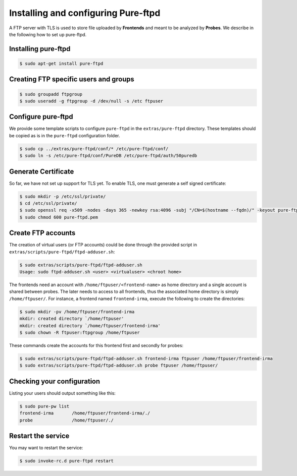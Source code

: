 Installing and configuring Pure-ftpd
====================================

A FTP server with TLS is used to store file uploaded by
**Frontends** and meant to be analyzed by **Probes**. We describe in the
following how to set up pure-ftpd. 

Installing pure-ftpd
````````````````````

.. code-block:: bash

    $ sudo apt-get install pure-ftpd

Creating FTP specific users and groups
``````````````````````````````````````

.. code-block:: bash

    $ sudo groupadd ftpgroup
    $ sudo useradd -g ftpgroup -d /dev/null -s /etc ftpuser

Configure pure-ftpd
```````````````````

We provide some template scripts to configure ``pure-ftpd`` in the
``extras/pure-ftpd`` directory. These templates should be copied as is in the
``pure-ftpd`` configuration folder.

.. code-block:: bash

    $ sudo cp ../extras/pure-ftpd/conf/* /etc/pure-ftpd/conf/
    $ sudo ln -s /etc/pure-ftpd/conf/PureDB /etc/pure-ftpd/auth/50puredb

Generate Certificate
````````````````````

So far, we have not set up support for TLS yet. To enable TLS, one must
generate a self signed certificate:

.. code-block:: bash

    $ sudo mkdir -p /etc/ssl/private/
    $ cd /etc/ssl/private/
    $ sudo openssl req -x509 -nodes -days 365 -newkey rsa:4096 -subj "/CN=$(hostname --fqdn)/" -keyout pure-ftpd.pem -out pure-ftpd.pem
    $ sudo chmod 600 pure-ftpd.pem

Create FTP accounts
```````````````````

The creation of virtual users (or FTP accounts) could be done through the
provided script in ``extras/scripts/pure-ftpd/ftpd-adduser.sh``:

.. code-block:: bash

    $ sudo extras/scripts/pure-ftpd/ftpd-adduser.sh 
    Usage: sudo ftpd-adduser.sh <user> <virtualuser> <chroot home>

The frontends need an account with ``/home/ftpuser/<frontend-name>`` as home
directory and a single account is shared between probes. The later needs to
access to all frontends, thus the associated home directory is simply
``/home/ftpuser/``. For instance, a frontend named ``frontend-irma``, execute
the following to create the directories:

.. code-block:: bash

    $ sudo mkdir -pv /home/ftpuser/frontend-irma
    mkdir: created directory `/home/ftpuser'
    mkdir: created directory `/home/ftpuser/frontend-irma'
    $ sudo chown -R ftpuser:ftpgroup /home/ftpuser

These commands create the accounts for this frontend first and secondly for
probes:

.. code-block:: bash

    $ sudo extras/scripts/pure-ftpd/ftpd-adduser.sh frontend-irma ftpuser /home/ftpuser/frontend-irma
    $ sudo extras/scripts/pure-ftpd/ftpd-adduser.sh probe ftpuser /home/ftpuser/

Checking your configuration
```````````````````````````

Listing your users should output something like this:

.. code-block:: bash

    $ sudo pure-pw list
    frontend-irma       /home/ftpuser/frontend-irma/./
    probe               /home/ftpuser/./

Restart the service
```````````````````

You may want to restart the service:

.. code-block:: bash

    $ sudo invoke-rc.d pure-ftpd restart
